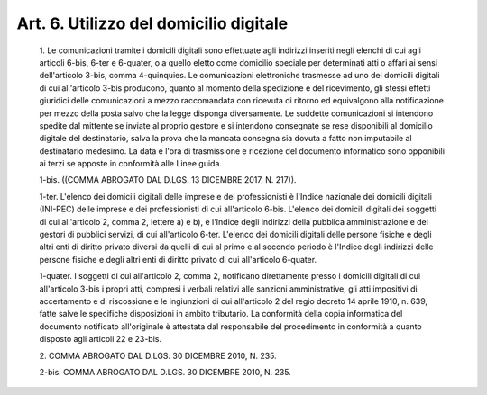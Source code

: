 Art. 6. Utilizzo del domicilio digitale
^^^^^^^^^^^^^^^^^^^^^^^^^^^^^^^^^^^^^^^


  1\. Le comunicazioni tramite i domicili digitali  sono  effettuate agli indirizzi inseriti negli elenchi di  cui  agli  articoli  6-bis, 6-ter e 6-quater, o a  quello  eletto  come  domicilio  speciale  per determinati  atti  o  affari  ai  sensi  dell'articolo  3-bis,  comma 4-quinquies. Le  comunicazioni  elettroniche  trasmesse  ad  uno  dei domicili digitali di cui  all'articolo  3-bis  producono,  quanto  al momento della  spedizione  e  del  ricevimento,  gli  stessi  effetti giuridici delle comunicazioni a mezzo raccomandata  con  ricevuta  di ritorno ed equivalgono alla notificazione per mezzo della posta salvo che la legge disponga  diversamente.  Le  suddette  comunicazioni  si intendono spedite dal mittente se inviate al  proprio  gestore  e  si intendono consegnate se rese disponibili al  domicilio  digitale  del destinatario, salva la prova che la mancata  consegna  sia  dovuta  a fatto non imputabile al destinatario medesimo. La  data  e  l'ora  di trasmissione e ricezione del documento informatico sono opponibili ai terzi se apposte in conformità alle Linee guida.

  1-bis\. ((COMMA ABROGATO DAL D.LGS. 13 DICEMBRE 2017, N. 217)).

  1-ter\. L'elenco  dei  domicili  digitali  delle  imprese  e  dei professionisti è l'Indice nazionale dei domicili digitali  (INI-PEC) delle  imprese  e  dei  professionisti  di  cui  all'articolo  6-bis. L'elenco dei domicili digitali dei soggetti di  cui  all'articolo  2, comma 2, lettere a) e b), è l'Indice degli indirizzi della  pubblica amministrazione  e  dei  gestori  di   pubblici   servizi,   di   cui all'articolo 6-ter. L'elenco  dei  domicili  digitali  delle  persone fisiche e degli altri enti di diritto privato diversi  da  quelli  di cui al primo e al secondo periodo è l'Indice degli  indirizzi  delle persone fisiche  e  degli  altri  enti  di  diritto  privato  di  cui all'articolo 6-quater.

  1-quater\. I soggetti di cui all'articolo  2,  comma  2,  notificano direttamente presso i domicili digitali di cui all'articolo  3-bis  i propri   atti,   compresi   i   verbali   relativi   alle    sanzioni amministrative, gli atti impositivi di accertamento e di  riscossione e le ingiunzioni di cui all'articolo 2 del regio  decreto  14  aprile 1910, n. 639,  fatte  salve  le  specifiche  disposizioni  in  ambito tributario. La conformità  della  copia  informatica  del  documento notificato  all'originale   è   attestata   dal   responsabile   del procedimento in conformità a quanto  disposto  agli  articoli  22  e 23-bis.

  2\. COMMA ABROGATO DAL D.LGS. 30 DICEMBRE 2010, N. 235.

  2-bis\. COMMA ABROGATO DAL D.LGS. 30 DICEMBRE 2010, N. 235.
